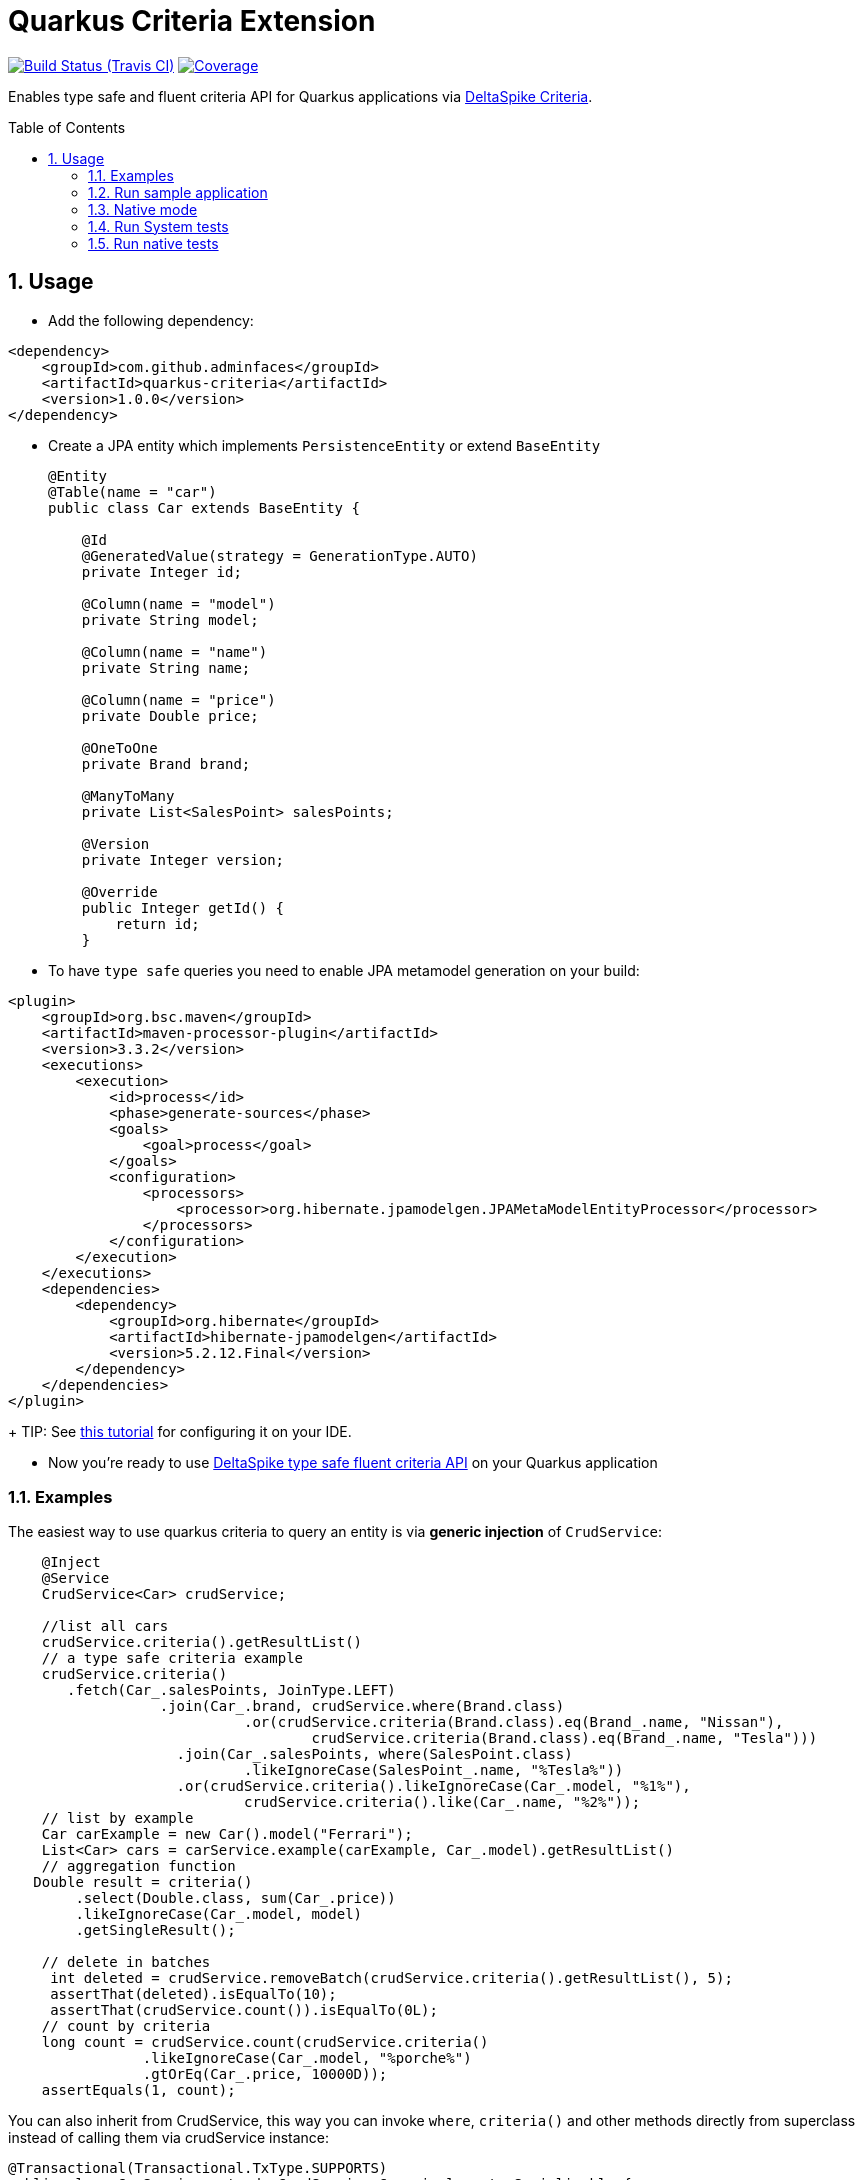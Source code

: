 = Quarkus Criteria Extension
:page-layout: base
:source-language: java
:icons: font
:linkattrs:
:sectanchors:
:sectlink:
:numbered:
:doctype: book
:toc: preamble
:tip-caption: :bulb:
:note-caption: :information_source:
:important-caption: :heavy_exclamation_mark:
:caution-caption: :fire:
:warning-caption: :warning:

image:https://travis-ci.org/adminfaces/quarkus-criteria.svg[Build Status (Travis CI), link=https://travis-ci.org/adminfaces/quarkus-criteria]
image:https://coveralls.io/repos/github/adminfaces/quarkus-criteria/badge.svg?branch=master[Coverage, link=https://coveralls.io/r/adminfaces/quarkus-criteria]

Enables type safe and fluent criteria API for Quarkus applications via https://deltaspike.apache.org/documentation/data.html#JPACriteriaAPISupport[DeltaSpike Criteria^].

 
== Usage

* Add the following dependency:

[source, xml]
----
<dependency>
    <groupId>com.github.adminfaces</groupId>
    <artifactId>quarkus-criteria</artifactId>
    <version>1.0.0</version>
</dependency>
----

* Create a JPA entity which implements `PersistenceEntity` or extend `BaseEntity`
+
[source,java]
----
@Entity
@Table(name = "car")
public class Car extends BaseEntity {

    @Id
    @GeneratedValue(strategy = GenerationType.AUTO)
    private Integer id;

    @Column(name = "model")
    private String model;

    @Column(name = "name")
    private String name;

    @Column(name = "price")
    private Double price;

    @OneToOne
    private Brand brand;

    @ManyToMany
    private List<SalesPoint> salesPoints;

    @Version
    private Integer version;

    @Override
    public Integer getId() {
        return id;
    }
----

* To have `type safe` queries you need to enable JPA metamodel generation on your build:

----
<plugin>
    <groupId>org.bsc.maven</groupId>
    <artifactId>maven-processor-plugin</artifactId>
    <version>3.3.2</version>
    <executions>
        <execution>
            <id>process</id>
            <phase>generate-sources</phase>
            <goals>
                <goal>process</goal>
            </goals>
            <configuration>
                <processors>
                    <processor>org.hibernate.jpamodelgen.JPAMetaModelEntityProcessor</processor>
                </processors>
            </configuration>
        </execution>
    </executions>
    <dependencies>
        <dependency>
            <groupId>org.hibernate</groupId>
            <artifactId>hibernate-jpamodelgen</artifactId>
            <version>5.2.12.Final</version>
        </dependency>
    </dependencies>
</plugin>
----
+
TIP: See https://docs.jboss.org/hibernate/orm/5.0/topical/html/metamodelgen/MetamodelGenerator.html#_usage_within_the_ide[this tutorial^] for configuring it on your IDE.

* Now you're ready to use https://deltaspike.apache.org/documentation/data.html#JPACriteriaAPISupport[DeltaSpike type safe fluent criteria API] on your Quarkus application


=== Examples

The easiest way to use quarkus criteria to query an entity is via *generic injection* of `CrudService`:

[source, java]
----
    @Inject
    @Service
    CrudService<Car> crudService;

    //list all cars
    crudService.criteria().getResultList()
    // a type safe criteria example
    crudService.criteria()
       .fetch(Car_.salesPoints, JoinType.LEFT)
                  .join(Car_.brand, crudService.where(Brand.class)
                            .or(crudService.criteria(Brand.class).eq(Brand_.name, "Nissan"),
                                    crudService.criteria(Brand.class).eq(Brand_.name, "Tesla")))
                    .join(Car_.salesPoints, where(SalesPoint.class)
                            .likeIgnoreCase(SalesPoint_.name, "%Tesla%"))
                    .or(crudService.criteria().likeIgnoreCase(Car_.model, "%1%"),
                            crudService.criteria().like(Car_.name, "%2%"));
    // list by example
    Car carExample = new Car().model("Ferrari");
    List<Car> cars = carService.example(carExample, Car_.model).getResultList()
    // aggregation function
   Double result = criteria()
        .select(Double.class, sum(Car_.price))
        .likeIgnoreCase(Car_.model, model)
        .getSingleResult();

    // delete in batches
     int deleted = crudService.removeBatch(crudService.criteria().getResultList(), 5);
     assertThat(deleted).isEqualTo(10);
     assertThat(crudService.count()).isEqualTo(0L);
    // count by criteria
    long count = crudService.count(crudService.criteria()
                .likeIgnoreCase(Car_.model, "%porche%")
                .gtOrEq(Car_.price, 10000D));
    assertEquals(1, count);
----

You can also inherit from CrudService, this way you can invoke `where`, `criteria()` and other methods directly from superclass instead of calling them via crudService instance:

[source, java]
----
@Transactional(Transactional.TxType.SUPPORTS)
public class CarService extends CrudService<Car> implements Serializable {

 public List<CarWithNameAndPrice> getCarsAndMapToDTO() {
        List<CarWithNameAndPrice> carsDTO = criteria()
                .select(CarWithNameAndPrice.class, attribute(Car_.name), attribute(Car_.price))
                .join(Car_.brand, where(Brand.class)
                        .or(criteria(Brand.class)
                                        .eq(Brand_.name, "Nissan"),
                                criteria(Brand.class).eq(Brand_.name, "Tesla")))
                .join(Car_.salesPoints, where(SalesPoint.class)
                        .likeIgnoreCase(SalesPoint_.name, "%Tesla%")).getResultList();
        return carsDTO;

}
----

TIP: More examples in https://github.com/adminfaces/quarkus-criteria/blob/master/system-tests/src/test/java/com/github/adminfaces/quarkus/criteria/CrudServiceIt.java#L31[integration tests^] or in https://github.com/adminfaces/quarkus-criteria/blob/master/system-tests/src/main/java/com/github/adminfaces/quarkus/criteria/QuarkusCriteriaApp.java#L37[sample app^].


=== Run sample application

* `cd system-tests && mvn compile quarkus:dev`

TIP: Run via quarkus runner with `mvn clean package && java -jar target/quarkus-criteria-st-runner.jar`

=== Native mode

To run o quarkus native use:

`mvn clean package -Pnative && ./target/quarkus-criteria-st-runner`

=== Run System tests

`mvn clean test`

=== Run native tests

`mvn verify -Pnative`
